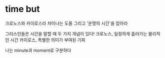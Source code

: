 * time but

크로노스와 카이로스라
차이나는 도올 그리고 '운명의 시간'을 잡아라

그리스인들은 시간을 말할 때 두 가지 개념이 있다!
크로노스, 일정하게 흘러가는 물리적인 시간
카이로스, 특별한 의미가 부여된 기회

나는 minute과 moment로 구분하다
